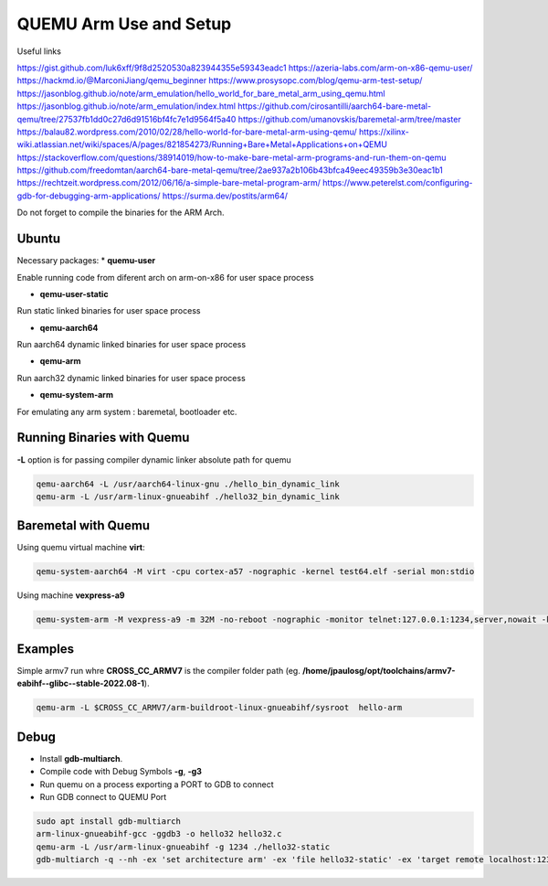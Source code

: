 QUEMU Arm Use and Setup
=======================


Useful links 

https://gist.github.com/luk6xff/9f8d2520530a823944355e59343eadc1
https://azeria-labs.com/arm-on-x86-qemu-user/
https://hackmd.io/@MarconiJiang/qemu_beginner
https://www.prosysopc.com/blog/qemu-arm-test-setup/
https://jasonblog.github.io/note/arm_emulation/hello_world_for_bare_metal_arm_using_qemu.html
https://jasonblog.github.io/note/arm_emulation/index.html
https://github.com/cirosantilli/aarch64-bare-metal-qemu/tree/27537fb1dd0c27d6d91516bf4fc7e1d9564f5a40
https://github.com/umanovskis/baremetal-arm/tree/master
https://balau82.wordpress.com/2010/02/28/hello-world-for-bare-metal-arm-using-qemu/
https://xilinx-wiki.atlassian.net/wiki/spaces/A/pages/821854273/Running+Bare+Metal+Applications+on+QEMU
https://stackoverflow.com/questions/38914019/how-to-make-bare-metal-arm-programs-and-run-them-on-qemu
https://github.com/freedomtan/aarch64-bare-metal-qemu/tree/2ae937a2b106b43bfca49eec49359b3e30eac1b1
https://rechtzeit.wordpress.com/2012/06/16/a-simple-bare-metal-program-arm/
https://www.peterelst.com/configuring-gdb-for-debugging-arm-applications/
https://surma.dev/postits/arm64/

Do not forget to compile the binaries for the ARM Arch.

Ubuntu
-------

Necessary packages:
* **quemu-user** 

Enable running code from diferent arch on arm-on-x86 for user space process

* **qemu-user-static**

Run static linked binaries for user space process

* **qemu-aarch64** 

Run aarch64 dynamic linked binaries for user space process

* **qemu-arm** 

Run aarch32 dynamic linked binaries for user space process

* **qemu-system-arm** 

For emulating any arm system : baremetal, bootloader etc.

Running Binaries with Quemu
---------------------------

**-L** option is for passing compiler dynamic linker absolute path for quemu

.. code-block:: console 

   qemu-aarch64 -L /usr/aarch64-linux-gnu ./hello_bin_dynamic_link
   qemu-arm -L /usr/arm-linux-gnueabihf ./hello32_bin_dynamic_link

Baremetal with Quemu
--------------------

Using quemu virtual machine **virt**: 

.. code-block:: console 

   qemu-system-aarch64 -M virt -cpu cortex-a57 -nographic -kernel test64.elf -serial mon:stdio

Using machine **vexpress-a9**

.. code-block:: console 

   qemu-system-arm -M vexpress-a9 -m 32M -no-reboot -nographic -monitor telnet:127.0.0.1:1234,server,nowait -kernel first-hang.bin


Examples 
--------

Simple armv7 run whre **CROSS_CC_ARMV7** is the compiler folder path 
(eg. **/home/jpaulosg/opt/toolchains/armv7-eabihf--glibc--stable-2022.08-1**).

.. code-block:: console
   
   qemu-arm -L $CROSS_CC_ARMV7/arm-buildroot-linux-gnueabihf/sysroot  hello-arm

Debug
-----

* Install **gdb-multiarch**.
* Compile code with Debug Symbols **-g**, **-g3**
* Run quemu on a process exporting a PORT to GDB to connect 
* Run GDB connect to QUEMU Port 

.. code-block:: console
   
   sudo apt install gdb-multiarch
   arm-linux-gnueabihf-gcc -ggdb3 -o hello32 hello32.c
   qemu-arm -L /usr/arm-linux-gnueabihf -g 1234 ./hello32-static
   gdb-multiarch -q --nh -ex 'set architecture arm' -ex 'file hello32-static' -ex 'target remote localhost:1234' -ex 'layout split' -ex 'layout regs'


